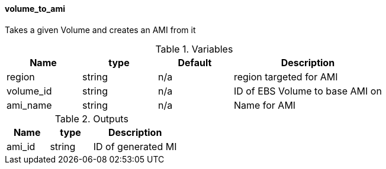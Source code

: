 ==== volume_to_ami

Takes a given Volume and creates an AMI from it

[cols="1,1,1,2", options="header"]
.Variables
|===
|Name
|type
|Default
|Description

|region
|string
|n/a
|region targeted for AMI

|volume_id
|string
|n/a
|ID of EBS Volume to base AMI on

|ami_name
|string
|n/a
|Name for AMI

|===


[cols="1,1,2", options="header"]
.Outputs
|===
|Name
|type
|Description

|ami_id
|string
|ID of generated MI

|===